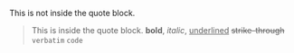 # -*- mode: org; -*-

This is not inside the quote block.

#+BEGIN_QUOTE
This is inside the quote block.
*bold*, /italic/, _underlined_ +strike-through+ =verbatim= ~code~
#+END_QUOTE
